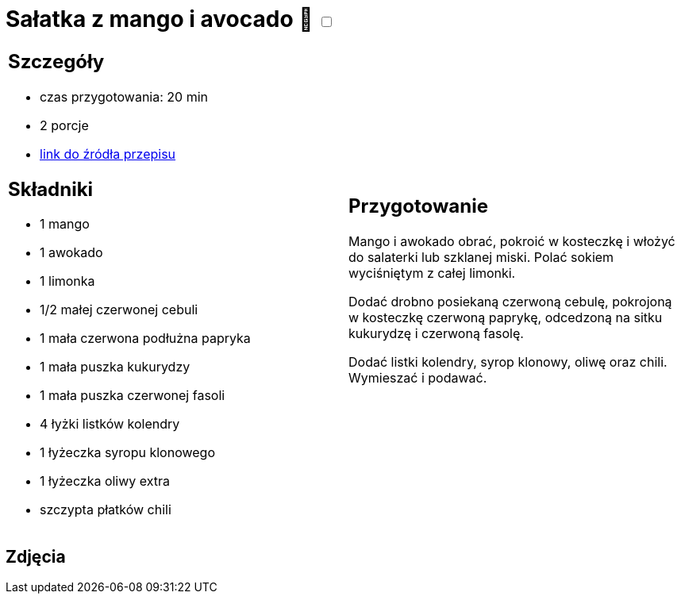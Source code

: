 = Sałatka z mango i avocado 🌱 +++ <label class="switch"><input data-status="off" type="checkbox"><span class="slider round"></span></label>+++ 

[cols=".<a,.<a"]
[frame=none]
[grid=none]
|===
|
== Szczegóły
* czas przygotowania: 20 min
* 2 porcje
* https://www.kwestiasmaku.com/przepis/salatka-meksykanska-z-mango-i-awokado[link do źródła przepisu]

== Składniki
* 1 mango
* 1 awokado
* 1 limonka
* 1/2 małej czerwonej cebuli
* 1 mała czerwona podłużna papryka
* 1 mała puszka kukurydzy
* 1 mała puszka czerwonej fasoli
* 4 łyżki listków kolendry
* 1 łyżeczka syropu klonowego
* 1 łyżeczka oliwy extra
* szczypta płatków chili

|
== Przygotowanie
Mango i awokado obrać, pokroić w kosteczkę i włożyć do salaterki lub szklanej miski. Polać sokiem wyciśniętym z całej limonki.

Dodać drobno posiekaną czerwoną cebulę, pokrojoną w kosteczkę czerwoną paprykę, odcedzoną na sitku kukurydzę i czerwoną fasolę.

Dodać listki kolendry, syrop klonowy, oliwę oraz chili. Wymieszać i podawać.

|===

[.text-center]
== Zdjęcia
